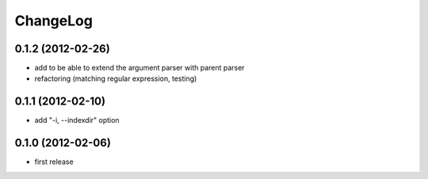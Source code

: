
ChangeLog
=========

0.1.2 (2012-02-26)
------------------
* add to be able to extend the argument parser with parent parser
* refactoring (matching regular expression, testing)

0.1.1 (2012-02-10)
------------------
* add "-i, --indexdir" option

0.1.0 (2012-02-06)
------------------
* first release
